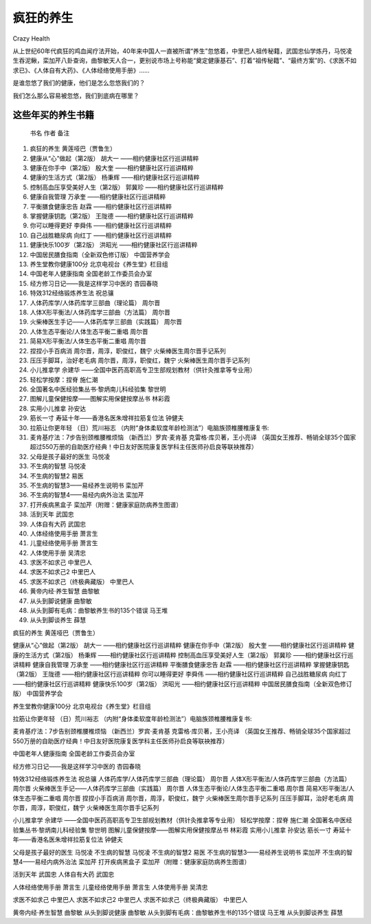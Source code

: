 疯狂的养生
##########################################
Crazy Health

从上世纪60年代疯狂的鸡血闻疗法开始，40年来中国人一直被所谓“养生”忽悠着，中里巴人祖传秘籍，武国忠仙学炼丹，马悦凌生吞泥鳅，栾加芹八卦查询，曲黎敏天人合一，更别说市场上号称能“奠定健康基石”、打着“祖传秘籍”、“最终方案”的、《求医不如求已》、《人体自有大药》、《人体经络使用手册》……

是谁忽悠了我们的健康，他们是怎么忽悠我们的？

我们怎么那么容易被忽悠，我们到底病在哪里？

这些年买的养生书籍
**************************

	书名	作者	备注
	
#. 	疯狂的养生	黄莲哑巴（贾鲁生）	
#. 	健康从“心”做起（第2版）	胡大一	——相约健康社区行巡讲精粹
#. 	健康在你手中（第2版）	殷大奎	——相约健康社区行巡讲精粹
#. 	健康的生活方式（第2版）	杨秉辉	——相约健康社区行巡讲精粹
#. 	控制高血压享受美好人生（第2版）	郭冀珍	——相约健康社区行巡讲精粹
#. 	健康自我管理	万承奎	——相约健康社区行巡讲精粹
#. 	平衡膳食健康忠告	赵霖	——相约健康社区行巡讲精粹
#. 	掌握健康钥匙（第2版）	王陇德	——相约健康社区行巡讲精粹
#. 	你可以睡得更好	李舜伟	——相约健康社区行巡讲精粹
#. 	自己战胜糖尿病	向红丁	——相约健康社区行巡讲精粹
#. 	健康快乐100岁（第2版）	洪昭光	——相约健康社区行巡讲精粹
#. 	中国居民膳食指南（全新双色修订版）	中国营养学会	
#. 	养生堂教你健康100分	北京电视台《养生堂》栏目组	
#. 	中国老年人健康指南	全国老龄工作委员会办室	
#. 	经方修习日记——我是这样学习中医的	杏园春晓	
#. 	特效312经络锻炼养生法	祝总骧	
#. 	人体药库学/人体药库学三部曲（理论篇）	周尔晋	
#. 	人体X形平衡法/人体药库学三部曲（方法篇）	周尔晋	
#. 	火柴棒医生手记——人体药库学三部曲（实践篇）	周尔晋	
#. 	人体生态平衡论/人体生态平衡二重唱	周尔晋	
#. 	简易X形平衡法/人体生态平衡二重唱	周尔晋	
#. 	捏捏小手百病消	周尔晋，周淳，职俊红，魏宁	火柴棒医生周尔晋手记系列
#. 	压压手脚耳，治好老毛病	周尔晋，周淳，职俊红，魏宁	火柴棒医生周尔晋手记系列
#. 	小儿推拿学	佘建华	——全国中医药高职高专卫生部规划教材（供针灸推拿等专业用）
#. 	轻松学按摩：捏脊	施仁潮	
#. 	全国著名中医经验集丛书·黎炳南儿科经验集	黎世明	
#. 	图解儿童保健按摩——图解实用保健按摩丛书	林彩霞	
#. 	实用小儿推拿	孙安达	
#. 	筋长一寸 寿延十年——香港名医朱增祥拉筋复位法	钟健夫	
#. 	拉筋让你更年轻	（日）荒川裕志	（内附“身体柔软度年龄检测法”）电脑族颈椎腰椎康复书:
#. 	麦肯基疗法：7步告别颈椎腰椎烦恼	（新西兰）罗宾·麦肯基 克雷格·库贝著，王小亮译	（英国女王推荐、畅销全球35个国家超过550万册的自助医疗经典！中日友好医院康复医学科主任医师孙启良等联袂推荐）
#. 	父母是孩子最好的医生	马悦凌	
#. 	不生病的智慧	马悦凌	
#. 	不生病的智慧2	易医	
#. 	不生病的智慧3——易经养生说明书	栾加芹	
#. 	不生病的智慧4——易经内病外治法	栾加芹	
#. 	打开疾病黑盒子	栾加芹（附赠：健康家庭防病养生图谱）	
#. 	活到天年	武国忠	
#. 	人体自有大药	武国忠	
#. 	人体经络使用手册	萧言生	
#. 	儿童经络使用手册	萧言生	
#. 	人体使用手册	吴清忠	
#. 	求医不如求己	中里巴人	
#. 	求医不如求己2	中里巴人	
#. 	求医不如求己（终极典藏版）	中里巴人	
#. 	黄帝内经·养生智慧	曲黎敏	
#. 	从头到脚说健康	曲黎敏	
#. 	从头到脚有毛病：曲黎敏养生书的135个错误	马王堆	
#. 	从头到脚谈养生	薛慧	
	


疯狂的养生	黄莲哑巴（贾鲁生）

健康从“心”做起（第2版）	胡大一	——相约健康社区行巡讲精粹
健康在你手中（第2版）	殷大奎	——相约健康社区行巡讲精粹
健康的生活方式（第2版）	杨秉辉	——相约健康社区行巡讲精粹
控制高血压享受美好人生（第2版）	郭冀珍	——相约健康社区行巡讲精粹
健康自我管理	万承奎	——相约健康社区行巡讲精粹
平衡膳食健康忠告	赵霖	——相约健康社区行巡讲精粹
掌握健康钥匙（第2版）	王陇德	——相约健康社区行巡讲精粹
你可以睡得更好	李舜伟	——相约健康社区行巡讲精粹
自己战胜糖尿病	向红丁	——相约健康社区行巡讲精粹
健康快乐100岁（第2版）	洪昭光	——相约健康社区行巡讲精粹
中国居民膳食指南（全新双色修订版）	中国营养学会

养生堂教你健康100分	北京电视台《养生堂》栏目组


拉筋让你更年轻	（日）荒川裕志	（内附“身体柔软度年龄检测法”）电脑族颈椎腰椎康复书:

麦肯基疗法：7步告别颈椎腰椎烦恼	（新西兰）罗宾·麦肯基 克雷格·库贝著，王小亮译
（英国女王推荐、畅销全球35个国家超过550万册的自助医疗经典！中日友好医院康复医学科主任医师孙启良等联袂推荐）

中国老年人健康指南	全国老龄工作委员会办室

经方修习日记——我是这样学习中医的	杏园春晓


特效312经络锻炼养生法	祝总骧
人体药库学/人体药库学三部曲（理论篇）	周尔晋
人体X形平衡法/人体药库学三部曲（方法篇）	周尔晋
火柴棒医生手记——人体药库学三部曲（实践篇）	周尔晋
人体生态平衡论/人体生态平衡二重唱	周尔晋
简易X形平衡法/人体生态平衡二重唱	周尔晋
捏捏小手百病消	周尔晋，周淳，职俊红，魏宁	火柴棒医生周尔晋手记系列
压压手脚耳，治好老毛病	周尔晋，周淳，职俊红，魏宁	火柴棒医生周尔晋手记系列


小儿推拿学	佘建华	——全国中医药高职高专卫生部规划教材（供针灸推拿等专业用）
轻松学按摩：捏脊	施仁潮
全国著名中医经验集丛书·黎炳南儿科经验集	黎世明
图解儿童保健按摩——图解实用保健按摩丛书	林彩霞
实用小儿推拿	孙安达
筋长一寸 寿延十年——香港名医朱增祥拉筋复位法	钟健夫


父母是孩子最好的医生	马悦凌
不生病的智慧	马悦凌
不生病的智慧2	易医
不生病的智慧3——易经养生说明书	栾加芹
不生病的智慧4——易经内病外治法	栾加芹
打开疾病黑盒子	栾加芹（附赠：健康家庭防病养生图谱）

活到天年	武国忠
人体自有大药	武国忠

人体经络使用手册	萧言生
儿童经络使用手册	萧言生
人体使用手册	吴清忠

求医不如求己	中里巴人
求医不如求己2	中里巴人
求医不如求己（终极典藏版）	中里巴人

黄帝内经·养生智慧	曲黎敏
从头到脚说健康	曲黎敏
从头到脚有毛病：曲黎敏养生书的135个错误	马王堆
从头到脚谈养生	薛慧
